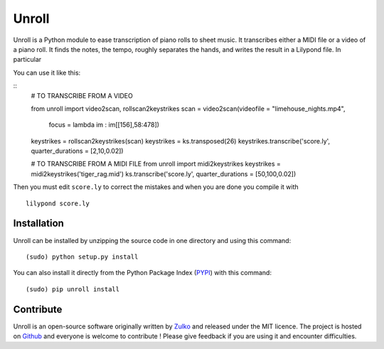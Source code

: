 
Unroll
=======

Unroll is a Python module to ease transcription of piano rolls to sheet music.
It transcribes either a MIDI file or a video of a piano roll. It finds
the notes, the tempo, roughly separates the hands, and writes the result
in a Lilypond file. In particular

You can use it like this:

::
    # TO TRANSCRIBE FROM A VIDEO
    
    from unroll import video2scan, rollscan2keystrikes
    scan = video2scan(videofile = "limehouse_nights.mp4",
                      focus = lambda im : im[[156],58:478])
    keystrikes = rollscan2keystrikes(scan)
    keystrikes = ks.transposed(26)
    keystrikes.transcribe('score.ly', quarter_durations = [2,10,0.02])
    
    
    # TO TRANSCRIBE FROM A MIDI FILE
    from unroll import midi2keystrikes
    keystrikes = midi2keystrikes('tiger_rag.mid')
    ks.transcribe('score.ly', quarter_durations = [50,100,0.02])

Then you must edit ``score.ly`` to correct the mistakes and when you are done you compile it with ::
    
    lilypond score.ly
    
Installation
--------------

Unroll can be installed by unzipping the source code in one directory and using this command: ::
    
    (sudo) python setup.py install

You can also install it directly from the Python Package Index (PYPI_) with this command: ::
    
    (sudo) pip unroll install


Contribute
-----------
Unroll is an open-source software originally written by Zulko_ and released under the MIT licence.
The project is hosted on Github_ and everyone is welcome to contribute ! Please give feedback if you are using it and encounter difficulties.


.. _PYPI: https://pypi.python.org/pypi/unroll
.. _Github: https://github.com/Zulko/Unroll
.. _Zulko : https://github.com/Zulko
